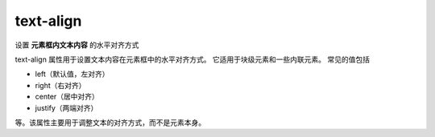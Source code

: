 ===========================
text-align
===========================


.. post:: 2023-02-20 22:06:49
  :tags: css, css常用属性
  :category: 前端
  :author: YanQue
  :location: CD
  :language: zh-cn


设置 **元素框内文本内容** 的水平对齐方式

text-align 属性用于设置文本内容在元素框中的水平对齐方式。
它适用于块级元素和一些内联元素。
常见的值包括

- left（默认值，左对齐）
- right（右对齐）
- center（居中对齐）
- justify（两端对齐）

等。该属性主要用于调整文本的对齐方式，而不是元素本身。

